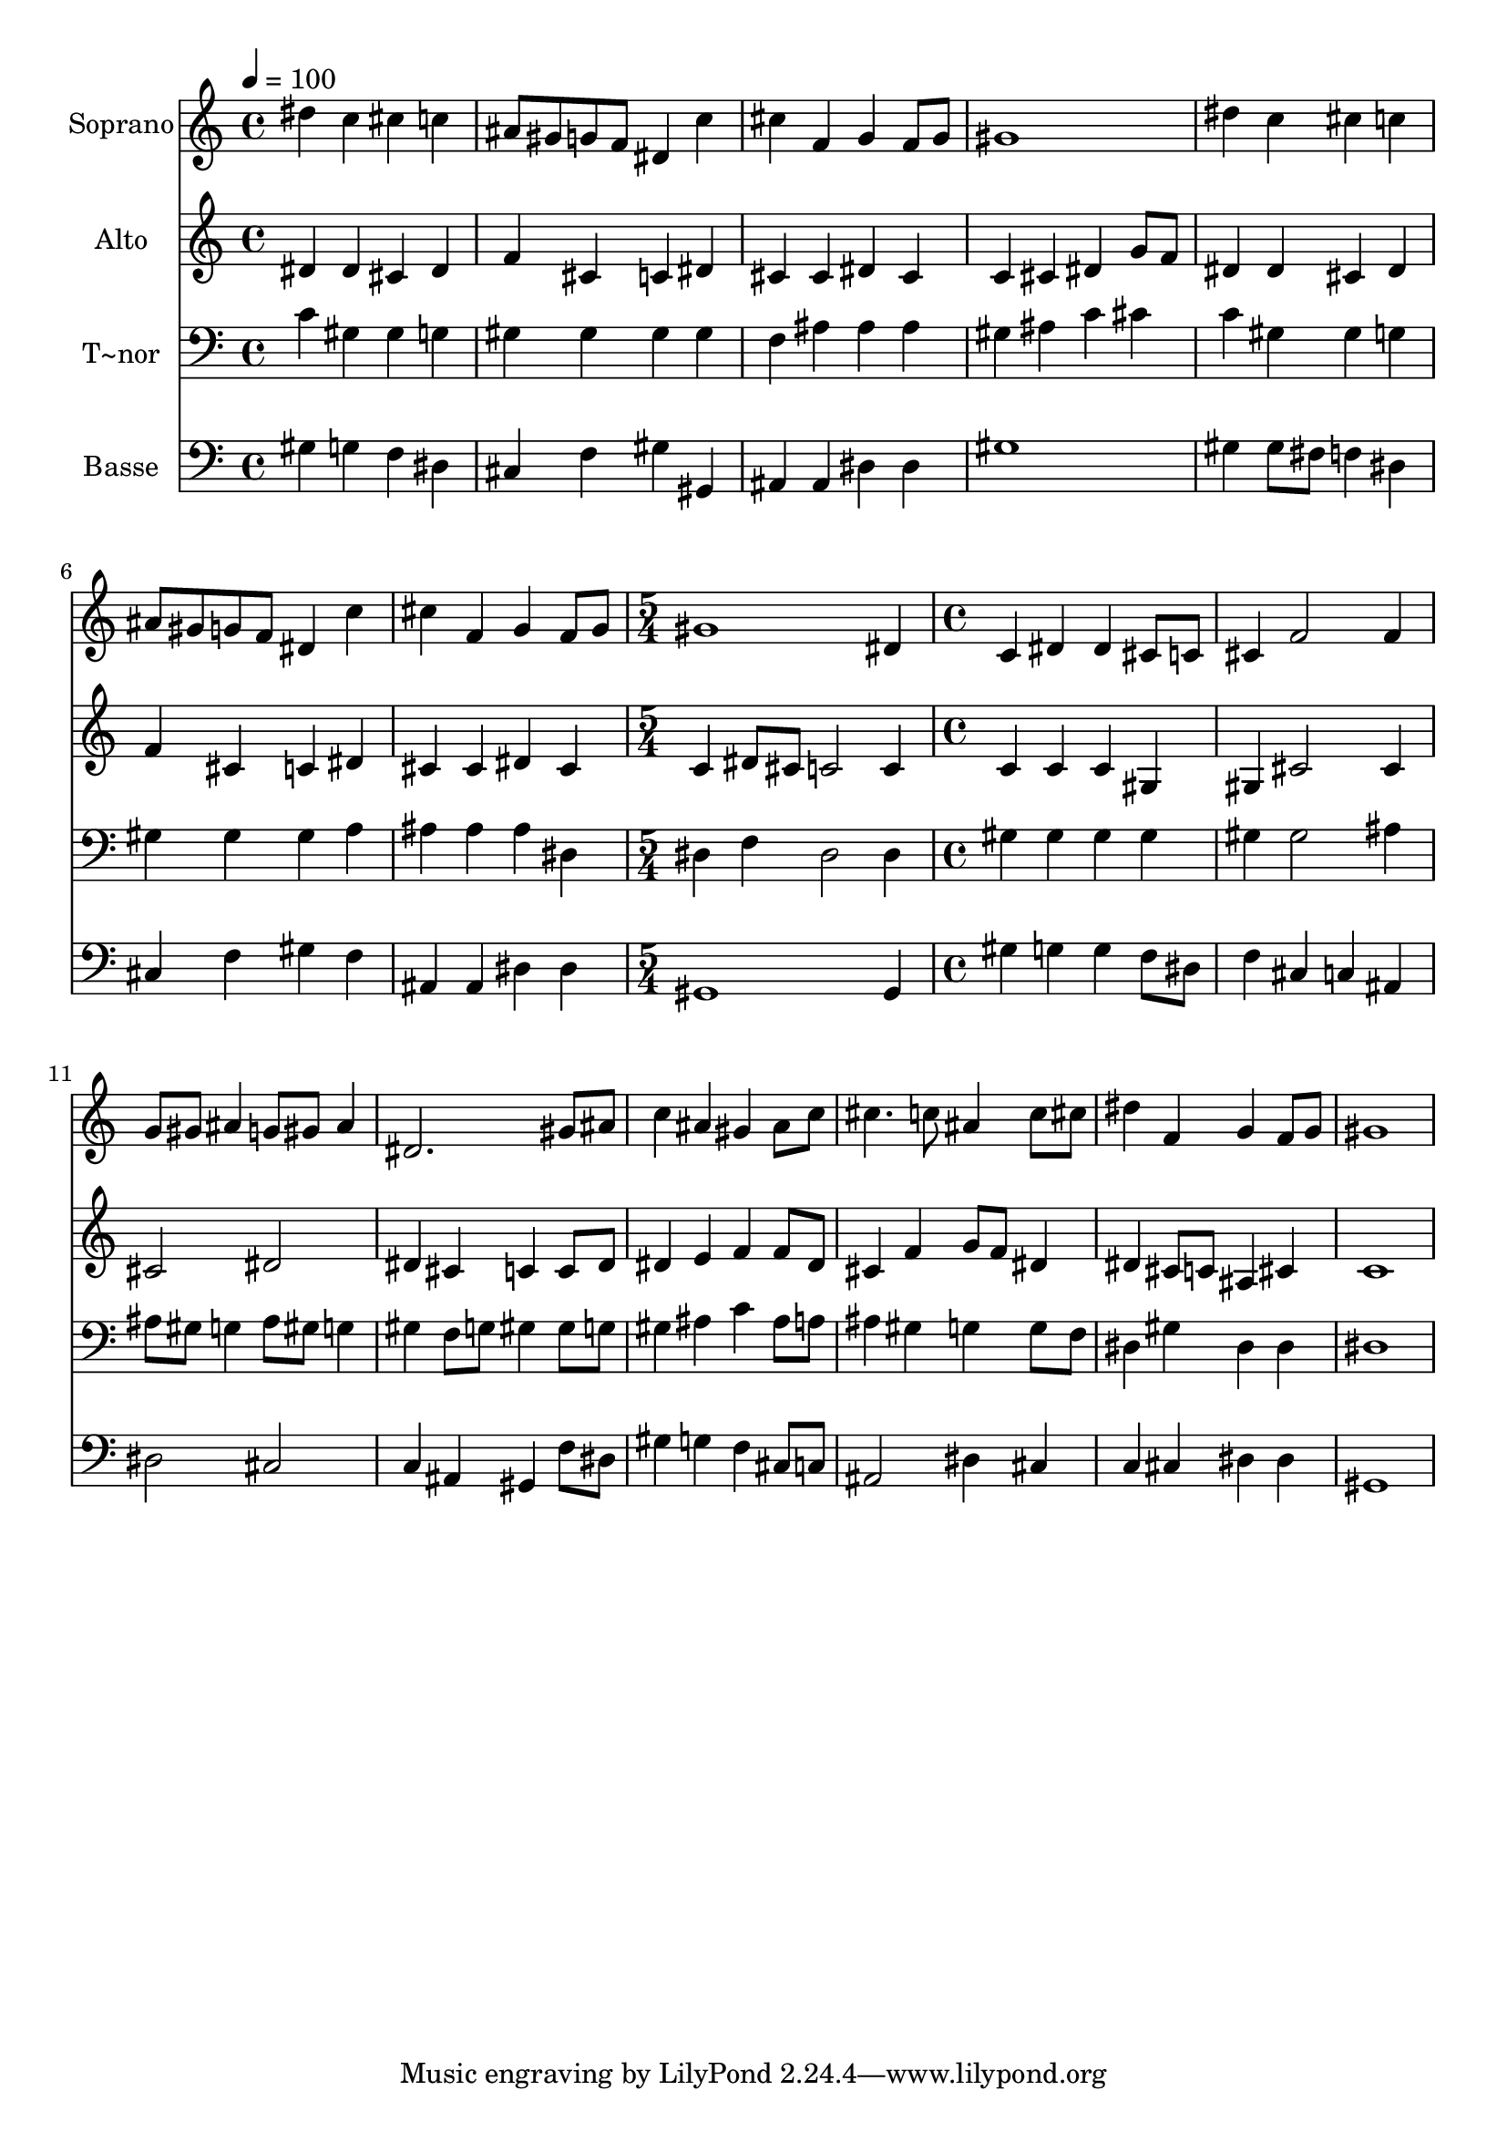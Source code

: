 % Lily was here -- automatically converted by /usr/bin/midi2ly from 421.mid
\version "2.14.0"

\layout {
  \context {
    \Voice
    \remove "Note_heads_engraver"
    \consists "Completion_heads_engraver"
    \remove "Rest_engraver"
    \consists "Completion_rest_engraver"
  }
}

trackAchannelA = {
  
  \time 4/4 
  
  \tempo 4 = 100 
  \skip 1*7 
  \time 5/4 
  \skip 4*5 
  | % 9
  
  \time 4/4 
  
}

trackA = <<
  \context Voice = voiceA \trackAchannelA
>>


trackBchannelA = {
  
  \set Staff.instrumentName = "Soprano"
  
}

trackBchannelB = \relative c {
  dis''4 c cis c 
  | % 2
  ais8 gis g f dis4 c' 
  | % 3
  cis f, g f8 g 
  | % 4
  gis1 
  | % 5
  dis'4 c cis c 
  | % 6
  ais8 gis g f dis4 c' 
  | % 7
  cis f, g f8 g 
  | % 8
  gis1 
  | % 9
  dis4 c dis dis 
  | % 10
  cis8 c cis4 f2 
  | % 11
  f4 g8 gis ais4 g8 gis 
  | % 12
  ais4 dis,2. 
  | % 13
  gis8 ais c4 ais gis 
  | % 14
  ais8 c cis4. c8 ais4 
  | % 15
  c8 cis dis4 f, g 
  | % 16
  f8 g gis1 
}

trackB = <<
  \context Voice = voiceA \trackBchannelA
  \context Voice = voiceB \trackBchannelB
>>


trackCchannelA = {
  
  \set Staff.instrumentName = "Alto"
  
}

trackCchannelC = \relative c {
  dis'4 dis cis dis 
  | % 2
  f cis c dis 
  | % 3
  cis cis dis cis 
  | % 4
  c cis dis g8 f 
  | % 5
  dis4 dis cis dis 
  | % 6
  f cis c dis 
  | % 7
  cis cis dis cis 
  | % 8
  c dis8 cis c2 
  | % 9
  c4 c c c 
  | % 10
  gis gis cis2 
  | % 11
  cis4 cis2 dis dis4 cis c 
  | % 13
  c8 dis dis4 e f 
  | % 14
  f8 dis cis4 f g8 f 
  | % 15
  dis4 dis cis8 c ais4 
  | % 16
  cis c1 
}

trackC = <<
  \context Voice = voiceA \trackCchannelA
  \context Voice = voiceB \trackCchannelC
>>


trackDchannelA = {
  
  \set Staff.instrumentName = "T~nor"
  
}

trackDchannelC = \relative c {
  c'4 gis gis g 
  | % 2
  gis gis gis gis 
  | % 3
  f ais ais ais 
  | % 4
  gis ais c cis 
  | % 5
  c gis gis g 
  | % 6
  gis gis gis a 
  | % 7
  ais ais ais dis, 
  | % 8
  dis f dis2 
  | % 9
  dis4 gis gis gis 
  | % 10
  gis gis gis2 
  | % 11
  ais4 ais8 gis g4 ais8 gis 
  | % 12
  g4 gis f8 g gis4 
  | % 13
  gis8 g gis4 ais c 
  | % 14
  ais8 a ais4 gis g 
  | % 15
  g8 f dis4 gis dis 
  | % 16
  dis dis1 
}

trackD = <<

  \clef bass
  
  \context Voice = voiceA \trackDchannelA
  \context Voice = voiceB \trackDchannelC
>>


trackEchannelA = {
  
  \set Staff.instrumentName = "Basse"
  
}

trackEchannelC = \relative c {
  gis'4 g f dis 
  | % 2
  cis f gis gis, 
  | % 3
  ais ais dis dis 
  | % 4
  gis1 
  | % 5
  gis4 gis8 fis f4 dis 
  | % 6
  cis f gis f 
  | % 7
  ais, ais dis dis 
  | % 8
  gis,1 
  | % 9
  gis4 gis' g g 
  | % 10
  f8 dis f4 cis c 
  | % 11
  ais dis2 cis c4 ais gis 
  | % 13
  f'8 dis gis4 g f 
  | % 14
  cis8 c ais2 dis4 
  | % 15
  cis c cis dis 
  | % 16
  dis gis,1 
}

trackE = <<

  \clef bass
  
  \context Voice = voiceA \trackEchannelA
  \context Voice = voiceB \trackEchannelC
>>


\score {
  <<
    \context Staff=trackB \trackA
    \context Staff=trackB \trackB
    \context Staff=trackC \trackA
    \context Staff=trackC \trackC
    \context Staff=trackD \trackA
    \context Staff=trackD \trackD
    \context Staff=trackE \trackA
    \context Staff=trackE \trackE
  >>
  \layout {}
  \midi {}
}
